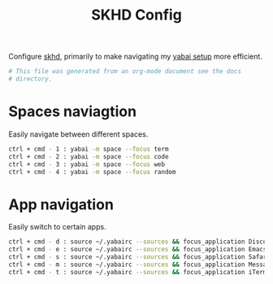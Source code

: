 #+title: SKHD Config
#+PROPERTY: header-args:sh :tangle "../.skhdrc"
#+PROPERTY: header-args:sh+ :comments link

Configure [[https://github.com/koekeishiya/skhd][skhd]], primarily to make navigating my
[[file:./yabai.org][yabai setup]] more efficient.

#+begin_src sh
  # This file was generated from an org-mode document see the docs
  # directory.
#+end_src

* Spaces naviagtion

Easily navigate between different spaces.

#+begin_src sh
  ctrl + cmd - 1 : yabai -m space --focus term
  ctrl + cmd - 2 : yabai -m space --focus code
  ctrl + cmd - 3 : yabai -m space --focus web
  ctrl + cmd - 4 : yabai -m space --focus random
#+end_src

* App navigation

Easily switch to certain apps.

#+begin_src sh
  ctrl + cmd - d : source ~/.yabairc --sources && focus_application Discord
  ctrl + cmd - e : source ~/.yabairc --sources && focus_application Emacs
  ctrl + cmd - s : source ~/.yabairc --sources && focus_application Safari
  ctrl + cmd - m : source ~/.yabairc --sources && focus_application Messages
  ctrl + cmd - t : source ~/.yabairc --sources && focus_application iTerm2
#+end_src
